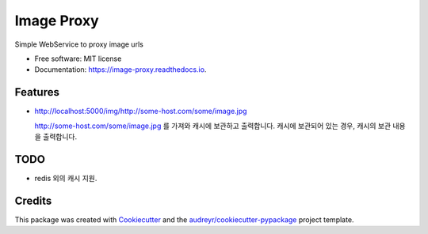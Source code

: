 ===========
Image Proxy
===========


.. image:: https://img.shields.io/pypi/v/image_proxy.svg
        :target: https://pypi.python.org/pypi/image_proxy

.. image:: https://img.shields.io/travis/yoophi/image_proxy.svg
        :target: https://travis-ci.com/yoophi/image_proxy

.. image:: https://readthedocs.org/projects/image-proxy/badge/?version=latest
        :target: https://image-proxy.readthedocs.io/en/latest/?version=latest
        :alt: Documentation Status




Simple WebService to proxy image urls


* Free software: MIT license
* Documentation: https://image-proxy.readthedocs.io.


Features
--------

* http://localhost:5000/img/http://some-host.com/some/image.jpg 

  http://some-host.com/some/image.jpg 를 가져와 캐시에 보관하고 출력합니다. 캐시에 보관되어 있는 경우, 캐시의 보관 내용을 출력합니다.

TODO
----

* redis 외의 캐시 지원.


Credits
-------

This package was created with Cookiecutter_ and the `audreyr/cookiecutter-pypackage`_ project template.

.. _Cookiecutter: https://github.com/audreyr/cookiecutter
.. _`audreyr/cookiecutter-pypackage`: https://github.com/audreyr/cookiecutter-pypackage
